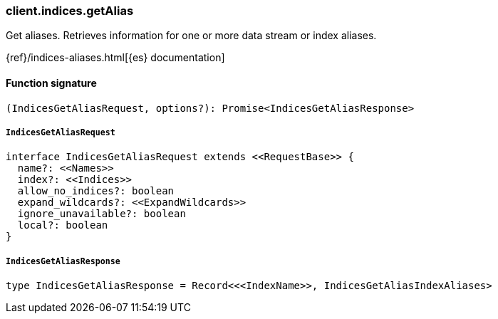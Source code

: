 [[reference-indices-get_alias]]

////////
===========================================================================================================================
||                                                                                                                       ||
||                                                                                                                       ||
||                                                                                                                       ||
||        ██████╗ ███████╗ █████╗ ██████╗ ███╗   ███╗███████╗                                                            ||
||        ██╔══██╗██╔════╝██╔══██╗██╔══██╗████╗ ████║██╔════╝                                                            ||
||        ██████╔╝█████╗  ███████║██║  ██║██╔████╔██║█████╗                                                              ||
||        ██╔══██╗██╔══╝  ██╔══██║██║  ██║██║╚██╔╝██║██╔══╝                                                              ||
||        ██║  ██║███████╗██║  ██║██████╔╝██║ ╚═╝ ██║███████╗                                                            ||
||        ╚═╝  ╚═╝╚══════╝╚═╝  ╚═╝╚═════╝ ╚═╝     ╚═╝╚══════╝                                                            ||
||                                                                                                                       ||
||                                                                                                                       ||
||    This file is autogenerated, DO NOT send pull requests that changes this file directly.                             ||
||    You should update the script that does the generation, which can be found in:                                      ||
||    https://github.com/elastic/elastic-client-generator-js                                                             ||
||                                                                                                                       ||
||    You can run the script with the following command:                                                                 ||
||       npm run elasticsearch -- --version <version>                                                                    ||
||                                                                                                                       ||
||                                                                                                                       ||
||                                                                                                                       ||
===========================================================================================================================
////////

[discrete]
=== client.indices.getAlias

Get aliases. Retrieves information for one or more data stream or index aliases.

{ref}/indices-aliases.html[{es} documentation]

[discrete]
==== Function signature

[source,ts]
----
(IndicesGetAliasRequest, options?): Promise<IndicesGetAliasResponse>
----

[discrete]
===== `IndicesGetAliasRequest`

[source,ts]
----
interface IndicesGetAliasRequest extends <<RequestBase>> {
  name?: <<Names>>
  index?: <<Indices>>
  allow_no_indices?: boolean
  expand_wildcards?: <<ExpandWildcards>>
  ignore_unavailable?: boolean
  local?: boolean
}
----

[discrete]
===== `IndicesGetAliasResponse`

[source,ts]
----
type IndicesGetAliasResponse = Record<<<IndexName>>, IndicesGetAliasIndexAliases>
----

